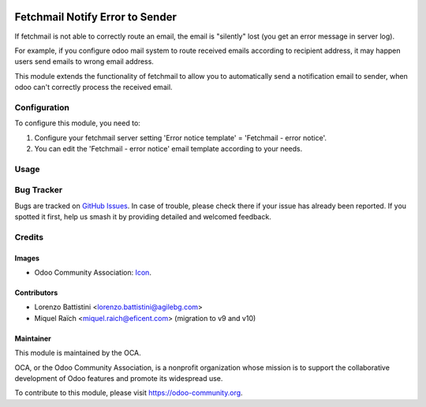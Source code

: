 .. image:: https://img.shields.io/badge/licence-AGPL--3-blue.svg
   :target: http://www.gnu.org/licenses/agpl-3.0-standalone.html
   :alt: License: AGPL-3

================================
Fetchmail Notify Error to Sender
================================

If fetchmail is not able to correctly route an email, the email is
"silently" lost (you get an error message in server log).

For example, if you configure odoo mail system to route received emails
according to recipient address, it may happen users send emails to wrong
email address.

This module extends the functionality of fetchmail to allow you to
automatically send a notification email to sender, when odoo can't
correctly process the received email.


Configuration
=============

To configure this module, you need to:

#. Configure your fetchmail server setting 'Error notice template' = 'Fetchmail - error notice'.
#. You can edit the 'Fetchmail - error notice' email template according to your needs.

Usage
=====

.. image:: https://odoo-community.org/website/image/ir.attachment/5784_f2813bd/datas
   :alt: Try me on Runbot
   :target: https://runbot.odoo-community.org/runbot/149/9.0

Bug Tracker
===========

Bugs are tracked on `GitHub Issues
<https://github.com/OCA/server-tools/issues>`_. In case of trouble, please
check there if your issue has already been reported. If you spotted it first,
help us smash it by providing detailed and welcomed feedback.

Credits
=======

Images
------

* Odoo Community Association: `Icon <https://github.com/OCA/maintainer-tools/blob/master/template/module/static/description/icon.svg>`_.

Contributors
------------

* Lorenzo Battistini <lorenzo.battistini@agilebg.com>
* Miquel Raïch <miquel.raich@eficent.com> (migration to v9 and v10)

Maintainer
----------

.. image:: https://odoo-community.org/logo.png
   :alt: Odoo Community Association
   :target: https://odoo-community.org

This module is maintained by the OCA.

OCA, or the Odoo Community Association, is a nonprofit organization whose
mission is to support the collaborative development of Odoo features and
promote its widespread use.

To contribute to this module, please visit https://odoo-community.org.
